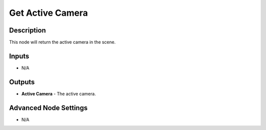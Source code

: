 Get Active Camera
=================

Description
-----------

This node will return the active camera in the scene.

.. image:: images/get_active_camera_node.png
   :width: 200pt

Inputs
------

- N/A

Outputs
-------

- **Active Camera** - The active camera.

Advanced Node Settings
----------------------

- N/A

